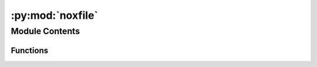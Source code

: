 :py:mod:`noxfile`
=================

.. py:module:: noxfile


Module Contents
---------------


Functions
~~~~~~~~~

.. autoapisummary::

   noxfile.tests



.. py:function:: tests(session)


